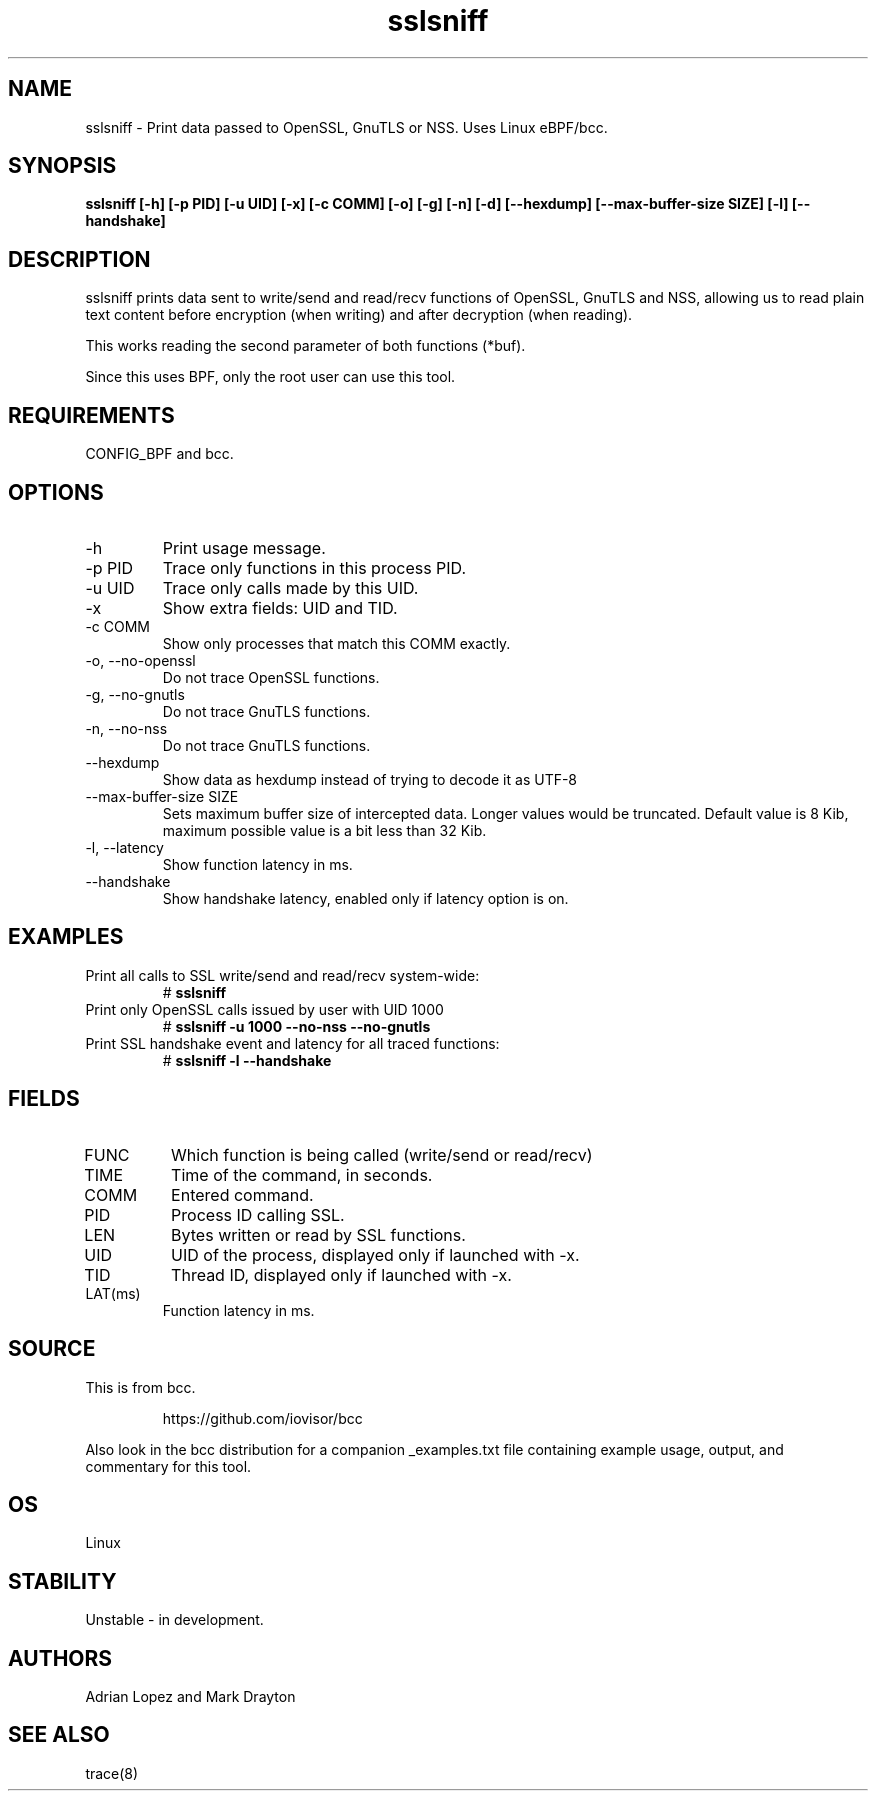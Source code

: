 .TH sslsniff 8  "2016-08-16" "USER COMMANDS"
.SH NAME
sslsniff \- Print data passed to OpenSSL, GnuTLS or NSS. Uses Linux eBPF/bcc.
.SH SYNOPSIS
.B sslsniff [-h] [-p PID] [-u UID] [-x] [-c COMM] [-o] [-g] [-n] [-d]
.B [--hexdump] [--max-buffer-size SIZE] [-l] [--handshake]
.SH DESCRIPTION
sslsniff prints data sent to write/send and read/recv functions of
OpenSSL, GnuTLS and NSS, allowing us to read plain text content before
encryption (when writing) and after decryption (when reading).

This works reading the second parameter of both functions (*buf).

Since this uses BPF, only the root user can use this tool.
.SH REQUIREMENTS
CONFIG_BPF and bcc.
.SH OPTIONS
.TP
\-h
Print usage message.
.TP
\-p PID
Trace only functions in this process PID.
.TP
\-u UID
Trace only calls made by this UID.
.TP
\-x
Show extra fields: UID and TID.
.TP
\-c COMM
Show only processes that match this COMM exactly.
.TP
\-o, \-\-no-openssl
Do not trace OpenSSL functions.
.TP
\-g, \-\-no-gnutls
Do not trace GnuTLS functions.
.TP
\-n, \-\-no-nss
Do not trace GnuTLS functions.
.TP
\-\-hexdump
Show data as hexdump instead of trying to decode it as UTF-8
.TP
\-\-max-buffer-size SIZE
Sets maximum buffer size of intercepted data. Longer values would be truncated.
Default value is 8 Kib, maximum possible value is a bit less than 32 Kib.
.TP
\-l, \-\-latency
Show function latency in ms.
.TP
\--handshake
Show handshake latency, enabled only if latency option is on.
.SH EXAMPLES
.TP
Print all calls to SSL write/send and read/recv system-wide:
#
.B sslsniff
.TP
Print only OpenSSL calls issued by user with UID 1000
#
.B sslsniff -u 1000 --no-nss --no-gnutls
.TP
Print SSL handshake event and latency for all traced functions:
#
.B sslsniff -l --handshake
.SH FIELDS
.TP
FUNC
Which function is being called (write/send or read/recv)
.TP
TIME
Time of the command, in seconds.
.TP
COMM
Entered command.
.TP
PID
Process ID calling SSL.
.TP
LEN
Bytes written or read by SSL functions.
.TP
UID
UID of the process, displayed only if launched with -x.
.TP
TID
Thread ID, displayed only if launched with -x.
.TP
LAT(ms)
Function latency in ms.
.SH SOURCE
This is from bcc.
.IP
https://github.com/iovisor/bcc
.PP
Also look in the bcc distribution for a companion _examples.txt file containing
example usage, output, and commentary for this tool.
.SH OS
Linux
.SH STABILITY
Unstable - in development.
.SH AUTHORS
Adrian Lopez and Mark Drayton
.SH SEE ALSO
trace(8)
